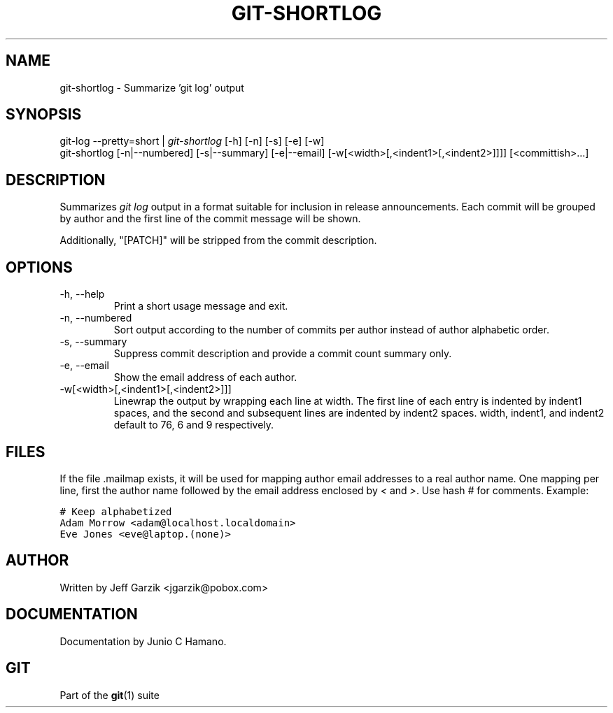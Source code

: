 .\" ** You probably do not want to edit this file directly **
.\" It was generated using the DocBook XSL Stylesheets (version 1.69.1).
.\" Instead of manually editing it, you probably should edit the DocBook XML
.\" source for it and then use the DocBook XSL Stylesheets to regenerate it.
.TH "GIT\-SHORTLOG" "1" "06/08/2008" "Git 1.5.6.rc2" "Git Manual"
.\" disable hyphenation
.nh
.\" disable justification (adjust text to left margin only)
.ad l
.SH "NAME"
git\-shortlog \- Summarize 'git log' output
.SH "SYNOPSIS"
.sp
.nf
git\-log \-\-pretty=short | \fIgit\-shortlog\fR [\-h] [\-n] [\-s] [\-e] [\-w]
git\-shortlog [\-n|\-\-numbered] [\-s|\-\-summary] [\-e|\-\-email] [\-w[<width>[,<indent1>[,<indent2>]]]] [<committish>\&...]
.fi
.SH "DESCRIPTION"
Summarizes \fIgit log\fR output in a format suitable for inclusion in release announcements. Each commit will be grouped by author and the first line of the commit message will be shown.

Additionally, "[PATCH]" will be stripped from the commit description.
.SH "OPTIONS"
.TP
\-h, \-\-help
Print a short usage message and exit.
.TP
\-n, \-\-numbered
Sort output according to the number of commits per author instead of author alphabetic order.
.TP
\-s, \-\-summary
Suppress commit description and provide a commit count summary only.
.TP
\-e, \-\-email
Show the email address of each author.
.TP
\-w[<width>[,<indent1>[,<indent2>]]]
Linewrap the output by wrapping each line at width. The first line of each entry is indented by indent1 spaces, and the second and subsequent lines are indented by indent2 spaces. width, indent1, and indent2 default to 76, 6 and 9 respectively.
.SH "FILES"
If the file .mailmap exists, it will be used for mapping author email addresses to a real author name. One mapping per line, first the author name followed by the email address enclosed by \fI<\fR and \fI>\fR. Use hash \fI#\fR for comments. Example:
.sp
.nf
.ft C
# Keep alphabetized
Adam Morrow <adam@localhost.localdomain>
Eve Jones <eve@laptop.(none)>
.ft

.fi
.SH "AUTHOR"
Written by Jeff Garzik <jgarzik@pobox.com>
.SH "DOCUMENTATION"
Documentation by Junio C Hamano.
.SH "GIT"
Part of the \fBgit\fR(1) suite

